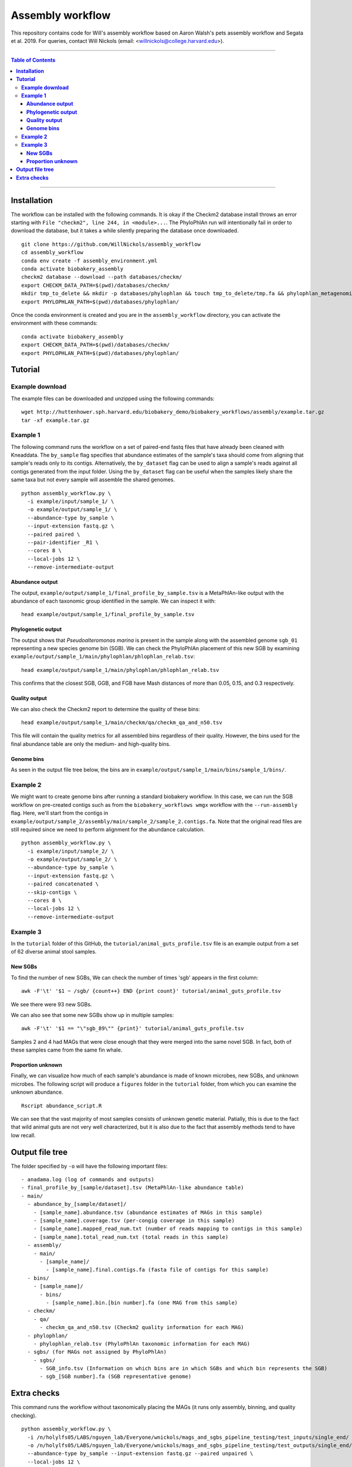 **Assembly workflow**
========================
This repository contains code for Will's assembly workflow based on Aaron Walsh's pets assembly workflow and Segata et al. 2019. For queries, contact Will Nickols (email: <willnickols@college.harvard.edu>).

-------

.. contents:: **Table of Contents**

-------

**Installation**
................

The workflow can be installed with the following commands.  It is okay if the Checkm2 database install throws an error starting with ``File "checkm2", line 244, in <module>...``.  The PhyloPhlAn run will intentionally fail in order to download the database, but it takes a while silently preparing the database once downloaded.

::
  
    git clone https://github.com/WillNickols/assembly_workflow
    cd assembly_workflow
    conda env create -f assembly_environment.yml
    conda activate biobakery_assembly
    checkm2 database --download --path databases/checkm/
    export CHECKM_DATA_PATH=$(pwd)/databases/checkm/
    mkdir tmp_to_delete && mkdir -p databases/phylophlan && touch tmp_to_delete/tmp.fa && phylophlan_metagenomic -d SGB.Jul20 --database_folder databases/phylophlan/ -i tmp_to_delete/; rm -r tmp_to_delete/
    export PHYLOPHLAN_PATH=$(pwd)/databases/phylophlan/

Once the conda environment is created and you are in the ``assembly_workflow`` directory, you can activate the environment with these commands:

::

    conda activate biobakery_assembly
    export CHECKM_DATA_PATH=$(pwd)/databases/checkm/
    export PHYLOPHLAN_PATH=$(pwd)/databases/phylophlan/

**Tutorial**
................
  
**Example download**
--------------------
The example files can be downloaded and unzipped using the following commands:

::

    wget http://huttenhower.sph.harvard.edu/biobakery_demo/biobakery_workflows/assembly/example.tar.gz
    tar -xf example.tar.gz

**Example 1**
-------------
The following command runs the workflow on a set of paired-end fastq files that have already been cleaned with Kneaddata.  The ``by_sample`` flag specifies that abundance estimates of the sample's taxa should come from aligning that sample's reads only to its contigs.  Alternatively, the ``by_dataset`` flag can be used to align a sample's reads against all contigs generated from the input folder. Using the ``by_dataset`` flag can be useful when the samples likely share the same taxa but not every sample will assemble the shared genomes.

::

    python assembly_workflow.py \
      -i example/input/sample_1/ \
      -o example/output/sample_1/ \
      --abundance-type by_sample \
      --input-extension fastq.gz \
      --paired paired \
      --pair-identifier _R1 \
      --cores 8 \
      --local-jobs 12 \
      --remove-intermediate-output

**Abundance output**
^^^^^^^^^^^^^^^^^^^^
The output, ``example/output/sample_1/final_profile_by_sample.tsv`` is a MetaPhlAn-like output with the abundance of each taxonomic group identified in the sample.  We can inspect it with:

::

    head example/output/sample_1/final_profile_by_sample.tsv

**Phylogenetic output**
^^^^^^^^^^^^^^^^^^^^
The output shows that *Pseudoalteromonas marina* is present in the sample along with the assembled genome ``sgb_01`` representing a new species genome bin (SGB). We can check the PhyloPhlAn placement of this new SGB by examining ``example/output/sample_1/main/phylophlan/phlophlan_relab.tsv``:

::

    head example/output/sample_1/main/phylophlan/phlophlan_relab.tsv

This confirms that the closest SGB, GGB, and FGB have Mash distances of more than 0.05, 0.15, and 0.3 respectively. 

**Quality output**
^^^^^^^^^^^^^^^^^^^^
We can also check the Checkm2 report to determine the quality of these bins:

::

    head example/output/sample_1/main/checkm/qa/checkm_qa_and_n50.tsv

This file will contain the quality metrics for all assembled bins regardless of their quality. However, the bins used for the final abundance table are only the medium- and high-quality bins.

**Genome bins**
^^^^^^^^^^^^^^^^^^^^
As seen in the output file tree below, the bins are in ``example/output/sample_1/main/bins/sample_1/bins/``. 

**Example 2**
-------------
We might want to create genome bins after running a standard biobakery workflow. In this case, we can run the SGB workflow on pre-created contigs such as from the ``biobakery_workflows wmgx`` workflow with the ``--run-assembly`` flag. Here, we'll start from the contigs in ``example/output/sample_2/assembly/main/sample_2/sample_2.contigs.fa``. Note that the original read files are still required since we need to perform alignment for the abundance calculation.

::
  
    python assembly_workflow.py \
      -i example/input/sample_2/ \
      -o example/output/sample_2/ \
      --abundance-type by_sample \
      --input-extension fastq.gz \
      --paired concatenated \
      --skip-contigs \
      --cores 8 \
      --local-jobs 12 \
      --remove-intermediate-output

**Example 3**
-------------
In the ``tutorial`` folder of this GitHub, the ``tutorial/animal_guts_profile.tsv`` file is an example output from a set of 62 diverse animal stool samples.

**New SGBs**
^^^^^^^^^^^^
  
To find the number of new SGBs, We can check the number of times 'sgb' appears in the first column:

::

    awk -F'\t' '$1 ~ /sgb/ {count++} END {print count}' tutorial/animal_guts_profile.tsv

We see there were 93 new SGBs.

We can also see that some new SGBs show up in multiple samples:

::
                            
    awk -F'\t' '$1 == "\"sgb_89\"" {print}' tutorial/animal_guts_profile.tsv

Samples 2 and 4 had MAGs that were close enough that they were merged into the same novel SGB. In fact, both of these samples came from the same fin whale.

**Proportion unknown**
^^^^^^^^^^^^^^^^^^^^^^
Finally, we can visualize how much of each sample's abundance is made of known microbes, new SGBs, and unknown microbes. The following script will produce a ``figures`` folder in the ``tutorial`` folder, from which you can examine the unknown abundance.

::
                            
    Rscript abundance_script.R

We can see that the vast majority of most samples consists of unknown genetic material. Patially, this is due to the fact that wild animal guts are not very well characterized, but it is also due to the fact that assembly methods tend to have low recall. 

**Output file tree**
................

The folder specified by ``-o`` will have the following important files:

::
                            
    - anadama.log (log of commands and outputs)
    - final_profile_by_[sample/dataset].tsv (MetaPhlAn-like abundance table)
    - main/
      - abundance_by_[sample/dataset]/
        - [sample_name].abundance.tsv (abundance estimates of MAGs in this sample)
        - [sample_name].coverage.tsv (per-congig coverage in this sample)
        - [sample_name].mapped_read_num.txt (number of reads mapping to contigs in this sample)
        - [sample_name].total_read_num.txt (total reads in this sample)
      - assembly/
        - main/
          - [sample_name]/
            - [sample_name].final.contigs.fa (fasta file of contigs for this sample)
      - bins/
        - [sample_name]/
          - bins/
            - [sample_name].bin.[bin number].fa (one MAG from this sample)
      - checkm/
        - qa/
          - checkm_qa_and_n50.tsv (Checkm2 quality information for each MAG)
      - phylophlan/
        - phylophlan_relab.tsv (PhyloPhlAn taxonomic information for each MAG)
      - sgbs/ (for MAGs not assigned by PhyloPhlAn)
        - sgbs/
          - SGB_info.tsv (Information on which bins are in which SGBs and which bin represents the SGB)
          - sgb_[SGB number].fa (SGB representative genome)

**Extra checks**
................

This command runs the workflow without taxonomically placing the MAGs (it runs only assembly, binning, and quality checking).

::
                            
    python assembly_workflow.py \
      -i /n/holylfs05/LABS/nguyen_lab/Everyone/wnickols/mags_and_sgbs_pipeline_testing/test_inputs/single_end/ \
      -o /n/holylfs05/LABS/nguyen_lab/Everyone/wnickols/mags_and_sgbs_pipeline_testing/test_outputs/single_end/ \
      --abundance-type by_sample --input-extension fastq.gz --paired unpaired \
      --local-jobs 12 \
      --skip-placement \
      --remove-intermediate-output

This command runs a single-end ``fastq.gz`` file.

::
                            
    python assembly_workflow.py \
      -i /n/holylfs05/LABS/nguyen_lab/Everyone/wnickols/mags_and_sgbs_pipeline_testing/test_inputs/single_end/ \
      -o /n/holylfs05/LABS/nguyen_lab/Everyone/wnickols/mags_and_sgbs_pipeline_testing/test_outputs/single_end/ \
      --abundance-type by_sample --input-extension fastq.gz --paired unpaired \
      --local-jobs 12 \
      --remove-intermediate-output

This command runs a paired-end ``fastq`` file.  Read headers should end with "/1" or "/2" if the files are paired (e.g. ``@read_57/1`` and ``@read_57/2``).

::

    python assembly_workflow.py \
      -i /n/holylfs05/LABS/nguyen_lab/Everyone/wnickols/mags_and_sgbs_pipeline_testing/test_inputs/paired_end/ \
      -o /n/holylfs05/LABS/nguyen_lab/Everyone/wnickols/mags_and_sgbs_pipeline_testing/test_outputs/paired_end/ \
      --abundance-type by_sample --input-extension fastq --paired paired \
      --local-jobs 12 \
      --remove-intermediate-output \
      --cores 8

This command runs two concatenated ``fastq.gz`` files, one of which is single-end and one of which is paired-end.  These read headers should also end with "/1" and "/2" to indicate pairing.  Files from Kneaddata automatically satisfy this requirement.

::

    python assembly_workflow.py \
      -i /n/holylfs05/LABS/nguyen_lab/Everyone/wnickols/mags_and_sgbs_pipeline_testing/test_inputs/concat/ \
      -o /n/holylfs05/LABS/nguyen_lab/Everyone/wnickols/mags_and_sgbs_pipeline_testing/test_outputs/concat/ \
      --abundance-type by_sample \
      --input-extension fastq.gz \
      --paired concatenated \
      --cores 8 \
      --local-jobs 12 \
      --remove-intermediate-output

These commands run the ``biobakery wmgx`` assembly and then this pipeline from the assembled contigs.  The ``biobakery_workflows wmgx`` command with ``--run-assembly`` fails in the Prokka step (unrelated to this workflow), but enough of the assembly happens beforehand that the assembly workflow can proceed afterwards.

::

    hutlab load centos7/python3/biobakery_workflows/3.0.0-beta-devel-dependsUpdate
    biobakery_workflows wmgx \
      --input /n/holylfs05/LABS/nguyen_lab/Everyone/wnickols/mags_and_sgbs_pipeline_testing/test_inputs/contigs_int_kneaddata/ \
      --output /n/holylfs05/LABS/nguyen_lab/Everyone/wnickols/mags_and_sgbs_pipeline_testing/test_outputs/contigs_int/ \
      --bypass-quality-control \
      --threads 8 \
      --bypass-functional-profiling \
      --bypass-strain-profiling \
      --bypass-taxonomic-profiling \
      --run-assembly \
      --grid-jobs 8 \
      --grid-scratch /n/holyscratch01/nguyen_lab/wnickols/mags_and_sgbs_pipeline_testing/contigs_int/ \
      --grid-partition shared \
      --input-extension fastq \
      --grid-options="--account=nguyen_lab"
      
    hutlab unload
    conda activate biobakery_assembly
    export CHECKM_DATA_PATH=$(pwd)/databases/checkm/
    export PHYLOPHLAN_PATH=$(pwd)/databases/phylophlan/
    
    python assembly_workflow.py \
      -i /n/holylfs05/LABS/nguyen_lab/Everyone/wnickols/mags_and_sgbs_pipeline_testing/test_inputs/contigs_int_kneaddata/ \
      -o /n/holylfs05/LABS/nguyen_lab/Everyone/wnickols/mags_and_sgbs_pipeline_testing/test_outputs/contigs_int/ \
      --abundance-type by_sample --input-extension fastq --paired concatenated \
      --grid-scratch /n/holyscratch01/nguyen_lab/wnickols/mags_and_sgbs_pipeline_testing/contigs_int/ \
      --grid-partition 'shared' --grid-jobs 96 --cores 8 --time 10000 --mem 20000 \
      --local-jobs 12 \
      --skip-contigs \
      --remove-intermediate-output
